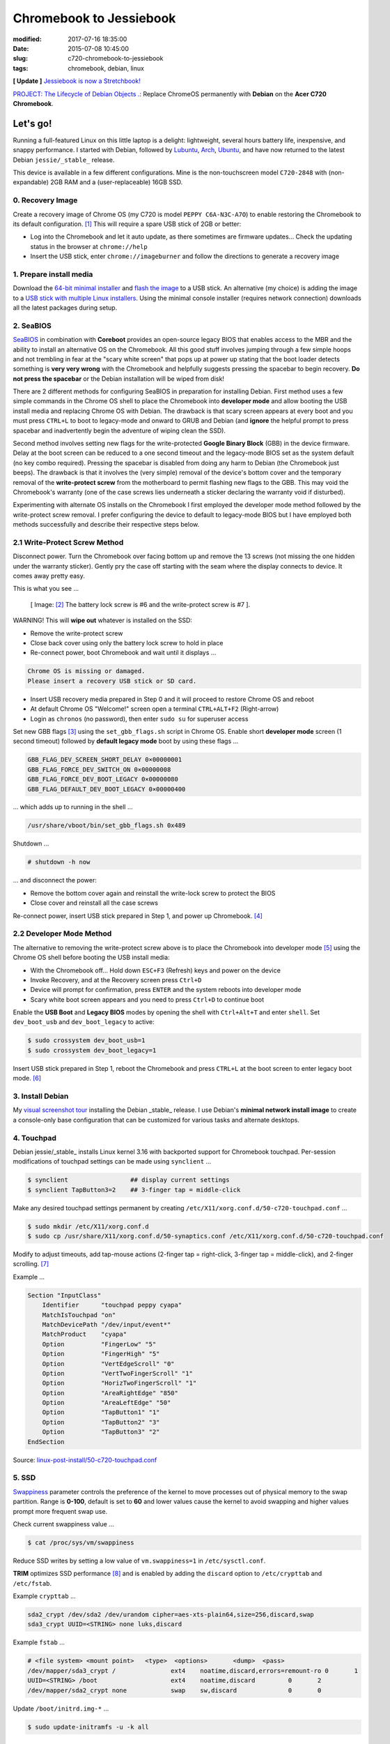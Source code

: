 ========================
Chromebook to Jessiebook
========================

:modified: 2017-07-16 18:35:00
:date: 2015-07-08 10:45:00
:slug: c720-chromebook-to-jessiebook
:tags: chromebook, debian, linux

**[ Update ]** `Jessiebook is now a Stretchbook! <http://www.circuidipity.com/jessiebook-to-stretchbook.html>`_

`PROJECT: The Lifecycle of Debian Objects .: <http://www.circuidipity.com/the-lifecycle-of-debian-objects.html>`_ Replace ChromeOS permanently with **Debian** on the **Acer C720 Chromebook**.

.. image:: images/jessiebook.png
    :align: right
    :alt: jessiebook
    :width: 300px
    :height: 161px

Let's go!
=========

Running a full-featured Linux on this little laptop is a delight: lightweight, several hours battery life, inexpensive, and snappy performance. I started with Debian, followed by `Lubuntu <http://www.circuidipity.com/c720-lubuntubook.html>`_, `Arch <http://www.circuidipity.com/arch-install-encrypt.html>`_, `Ubuntu <http://www.circuidipity.com/c720-ubuntubook.html>`_, and have now returned to the latest Debian ``jessie/_stable_`` release.

This device is available in a few different configurations. Mine is the non-touchscreen model ``C720-2848`` with (non-expandable) 2GB RAM and a (user-replaceable) 16GB SSD.

0. Recovery Image
-----------------

Create a recovery image of Chrome OS (my C720 is model ``PEPPY C6A-N3C-A7O``) to enable restoring the Chromebook to its default configuration. [1]_ This will require a spare USB stick of 2GB or better:

* Log into the Chromebook and let it auto update, as there sometimes are firmware updates... Check the updating status in the browser at ``chrome://help``
* Insert the USB stick, enter ``chrome://imageburner`` and follow the directions to generate a recovery image

1. Prepare install media
------------------------

Download the `64-bit minimal installer <http://ftp.us.debian.org/debian/dists/stable/main/installer-amd64/current/images/netboot/mini.iso>`_ and `flash the image <https://www.debian.org/releases/stable/amd64/ch04s03.html.en>`_ to a USB stick. An alternative (my choice) is adding the image to a `USB stick with multiple Linux installers <http://www.circuidipity.com/multi-boot-usb.html>`_. Using the minimal console installer (requires network connection) downloads all the latest packages during setup.

2. SeaBIOS
----------

`SeaBIOS <http://www.coreboot.org/SeaBIOS>`_ in combination with **Coreboot** provides an open-source legacy BIOS that enables access to the MBR and the ability to install an alternative OS on the Chromebook. All this good stuff involves jumping through a few simple hoops and not trembling in fear at the "scary white screen" that pops up at power up stating that the boot loader detects something is **very very wrong** with the Chromebook and helpfully suggests pressing the spacebar to begin recovery. **Do not press the spacebar** or the Debian installation will be wiped from disk!

There are 2 different methods for configuring SeaBIOS in preparation for installing Debian. First method uses a few simple commands in the Chrome OS shell to place the Chromebook into **developer mode** and allow booting the USB install media and replacing Chrome OS with Debian. The drawback is that scary screen appears at every boot and you must press ``CTRL+L`` to boot to legacy-mode and onward to GRUB and Debian (and **ignore** the helpful prompt to press spacebar and inadvertently begin the adventure of wiping clean the SSD).

Second method involves setting new flags for the write-protected **Google Binary Block** (GBB) in the device firmware. Delay at the boot screen can be reduced to a one second timeout and the legacy-mode BIOS set as the system default (no key combo required). Pressing the spacebar is disabled from doing any harm to Debian (the Chromebook just beeps). The drawback is that it involves the (very simple) removal of the device's bottom cover and the temporary removal of the **write-protect screw** from the motherboard to permit flashing new flags to the GBB. This may void the Chromebook's warranty (one of the case screws lies underneath a sticker declaring the warranty void if disturbed).

Experimenting with alternate OS installs on the Chromebook I first employed the developer mode method followed by the write-protect screw removal. I prefer configuring the device to default to legacy-mode BIOS but I have employed both methods successfully and describe their respective steps below.

2.1 Write-Protect Screw Method
------------------------------

Disconnect power. Turn the Chromebook over facing bottom up and remove the 13 screws (not missing the one hidden under the warranty sticker). Gently pry the case off starting with the seam where the display connects to device. It comes away pretty easy.

This is what you see ...

.. figure:: images/c720-chromebook-annotated-innards.png
    :alt: C720 annotated innards
    :width: 800px
    :height: 558px

    [ Image: [2]_ The battery lock screw is #6 and the write-protect screw is #7 ].

.. role:: warning

:warning:`WARNING!` This will **wipe out** whatever is installed on the SSD:

* Remove the write-protect screw
* Close back cover using only the battery lock screw to hold in place
* Re-connect power, boot Chromebook and wait until it displays ...

.. code-block:: bash
    
    Chrome OS is missing or damaged.                                            
    Please insert a recovery USB stick or SD card.                              

* Insert USB recovery media prepared in Step 0 and it will proceed to restore Chrome OS and reboot
* At default Chrome OS "Welcome!" screen open a terminal ``CTRL+ALT+F2`` (Right-arrow)
* Login as ``chronos`` (no password), then enter ``sudo su`` for superuser access

Set new GBB flags [3]_ using the ``set_gbb_flags.sh`` script in Chrome OS. Enable short **developer mode** screen (1 second timeout) followed by **default legacy mode** boot by using these flags ...

.. code-block:: bash

    GBB_FLAG_DEV_SCREEN_SHORT_DELAY 0×00000001
    GBB_FLAG_FORCE_DEV_SWITCH_ON 0×00000008
    GBB_FLAG_FORCE_DEV_BOOT_LEGACY 0×00000080
    GBB_FLAG_DEFAULT_DEV_BOOT_LEGACY 0×00000400

... which adds up to running in the shell ...

.. code-block:: bash

    /usr/share/vboot/bin/set_gbb_flags.sh 0x489

Shutdown ...

.. code-block:: bash

    # shutdown -h now

... and disconnect the power:

* Remove the bottom cover again and reinstall the write-lock screw to protect the BIOS
* Close cover and reinstall all the case screws

Re-connect power, insert USB stick prepared in Step 1, and power up Chromebook. [4]_

2.2 Developer Mode Method
-------------------------

The alternative to removing the write-protect screw above is to place the Chromebook into developer mode [5]_ using the Chrome OS shell before booting the USB install media:

* With the Chromebook off... Hold down ``ESC+F3`` (Refresh) keys and power on the device
* Invoke Recovery, and at the Recovery screen press ``Ctrl+D``
* Device will prompt for confirmation, press ``ENTER`` and the system reboots into developer mode
* Scary white boot screen appears and you need to press ``Ctrl+D`` to continue boot

Enable the **USB Boot** and **Legacy BIOS** modes by opening the shell with ``Ctrl+Alt+T`` and enter ``shell``. Set ``dev_boot_usb`` and ``dev_boot_legacy`` to active:

.. code-block:: bash

    $ sudo crossystem dev_boot_usb=1
    $ sudo crossystem dev_boot_legacy=1

Insert USB stick prepared in Step 1, reboot the Chromebook and press ``CTRL+L`` at the boot screen to enter legacy boot mode. [6]_

3. Install Debian
-----------------

My `visual screenshot tour <http://www.circuidipity.com/minimal-debian.html>`_ installing the Debian _stable_ release. I use Debian's **minimal network install image** to create a console-only base configuration that can be customized for various tasks and alternate desktops. 

4. Touchpad
-----------

Debian jessie/_stable_ installs Linux kernel 3.16 with backported support for Chromebook touchpad. Per-session modifications of touchpad settings can be made using ``synclient`` ...

.. code-block:: bash

    $ synclient                 ## display current settings
    $ synclient TapButton3=2    ## 3-finger tap = middle-click

Make any desired touchpad settings permanent by creating ``/etc/X11/xorg.conf.d/50-c720-touchpad.conf`` ...

.. code-block:: bash

    $ sudo mkdir /etc/X11/xorg.conf.d
    $ sudo cp /usr/share/X11/xorg.conf.d/50-synaptics.conf /etc/X11/xorg.conf.d/50-c720-touchpad.conf

Modify to adjust timeouts, add tap-mouse actions (2-finger tap = right-click, 3-finger tap = middle-click), and 2-finger scrolling. [7]_

Example ...

.. code-block:: bash

    Section "InputClass" 
        Identifier      "touchpad peppy cyapa" 
        MatchIsTouchpad "on" 
        MatchDevicePath "/dev/input/event*" 
        MatchProduct    "cyapa" 
        Option          "FingerLow" "5" 
        Option          "FingerHigh" "5"
        Option          "VertEdgeScroll" "0"
        Option          "VertTwoFingerScroll" "1"
        Option          "HorizTwoFingerScroll" "1"
        Option          "AreaRightEdge" "850"
        Option          "AreaLeftEdge" "50"
        Option          "TapButton1" "1"
        Option          "TapButton2" "3"
        Option          "TapButton3" "2"
    EndSection

Source: `linux-post-install/50-c720-touchpad.conf <https://github.com/vonbrownie/linux-post-install/blob/master/config/c720_jessiebook/etc/X11/xorg.conf.d/50-c720-touchpad.conf>`_

5. SSD
------

`Swappiness <https://en.wikipedia.org/wiki/Swappiness>`_ parameter controls the preference of the kernel to move processes out of physical memory to the swap partition. Range is **0-100**, default is set to **60** and lower values cause the kernel to avoid swapping and higher values prompt more frequent swap use.

Check current swappiness value ...

.. code-block:: bash

    $ cat /proc/sys/vm/swappiness

Reduce SSD writes by setting a low value of ``vm.swappiness=1`` in ``/etc/sysctl.conf``.

**TRIM** optimizes SSD performance [8]_ and is enabled by adding the ``discard`` option to ``/etc/crypttab`` and ``/etc/fstab``.

Example ``crypttab`` ...

.. code-block:: bash

    sda2_crypt /dev/sda2 /dev/urandom cipher=aes-xts-plain64,size=256,discard,swap
    sda3_crypt UUID=<STRING> none luks,discard

Example ``fstab`` ...

.. code-block:: bash

    # <file system> <mount point>   <type>  <options>       <dump>  <pass>
    /dev/mapper/sda3_crypt /               ext4    noatime,discard,errors=remount-ro 0       1
    UUID=<STRING> /boot                    ext4    noatime,discard         0       2
    /dev/mapper/sda2_crypt none            swap    sw,discard              0       0

Update ``/boot/initrd.img-*`` ...

.. code-block:: bash
 
    $ sudo update-initramfs -u -k all                                                      

6. Suspend
----------

Suspend-and-resume generates a stream of errors ...

.. code-block:: bash

    ehci-pci 0000:00:1d.0: port 1 resume error -19
    ehci-pci 0000:00:1d.0: port 2 resume error -19
    usb usb3-port1: over-current condition
    usb usb3-port1: connect-debounce failed
    usb usb3-port2: over-current condition
    usb usb3-port2: connect-debounce failed

... and blocks Jessiebook from executing a proper restart/shutdown.

**[ FIX! ]** [9]_ Create ``/lib/systemd/system-sleep/ehci-pci.sh`` ...

.. code-block:: bash

    #!/bin/bash

    case $1/$2 in
        pre/*)
        # Unbind ehci for preventing error
        echo -n "0000:00:1d.0" | tee /sys/bus/pci/drivers/ehci-pci/unbind
        ;;
        post/*)
        # Bind ehci for preventing error
        echo -n "0000:00:1d.0" | tee /sys/bus/pci/drivers/ehci-pci/bind
        ;;
    esac

Make the script executable ...
                                                                                    
.. code-block:: bash                                                                
                                                                                    
    $ sudo chmod 755 /lib/systemd/system-sleep/ehci-pci.sh           
                                                                                    
Configure boot options in ``/etc/default/grub`` ...                                    
                                                                                
.. code-block:: bash                                                            
                                                                                
    GRUB_CMDLINE_LINUX_DEFAULT="tpm_tis.force=1" 
                                                                                
Update GRUB ...

.. code-block:: bash                                                            
                                                                                
    $ sudo update-grub                                                          

Source: `linux-post-install/ehci-pci.sh <https://github.com/vonbrownie/linux-post-install/blob/master/config/c720_jessiebook/lib/systemd/system-sleep/ehci-pci.sh>`_

7. Keyboard Shortcuts
---------------------

Top row on the keyboard with the shortcut icons (``Brightness``, ``Volume``, etc.) identify in Linux as ``F1-F10`` keys and the ``Search`` key (in ``CapsLk`` position) acts as ``Super`` (Windows) modifier key.

Create keyboard shortcuts by installing ...

* ``xbindkeys`` - associate keys to shell commands
* ``xbacklight`` - set backlight level using RandR
* ``pulseaudio-utils`` - manage sound with ``pactl``
* ``xvkbd`` - send characters to another client 

.. code-block:: bash

    $ sudo apt-get install xbindkeys xbacklight pulseaudio-utils xvkbd

7.1 Direction, Brightness, Volume, Page Keys
````````````````````````````````````````````

Enable function keys to modify sound, brightness, and page movements by creating ``~/.xbindkeysrc``. Discover the keycode for a particular key by running ...

.. code-block:: bash

    $ xbindkeys -k

... press the key of interest, and a snippet of code is outputted that can be added to ``~/.xbindkeysrc``.

My own config for the chromebook ...

.. code-block:: bash

    # Backward/forward
    "xvkbd -xsendevent -text "\A\[Left]""
    F1 

    "xvkbd -xsendevent -text "\A\[Right]""
    F2 

    # Backlight decrease/increase
    "xbacklight -dec 10"
    F6
    "xbacklight -inc 10"
    F7

    # Volume mute/decrease/increase
    # paVolume - https://github.com/vonbrownie/homebin/blob/master/paVolume
    "paVolume -m"
    F8
    "paVolume -m"
    XF86AudioMute
    "paVolume -d"
    F9
    "paVolume -d"
    XF86AudioLowerVolume
    "paVolume -u"
    F10
    "paVolume -u"
    XF86AudioRaiseVolume

    # Page up/down, home, end
    "xvkbd -xsendevent -text '\[Page_Up]'"
    Alt + Up

    "xvkbd -xsendevent -text '\[Page_Down]'"
    Alt + Down

    "xvkbd -xsendevent -text '\[Home]'"
    Alt + Left

    "xvkbd -xsendevent -text '\[End]'"
    Alt + Right

Enable new key shortcuts ...

.. code-block:: bash

    $ xbindkeys

Place ``xbindkeys`` in ``~/.xinitrc`` to load configuration at ``startx`` ... [10]_

.. code-block:: bash

    if [ -f ~/.xbindkeysrc ]; then
        xbindkeys
    fi

Sources: `dotfiles/.xbindkeysrc <https://github.com/vonbrownie/dotfiles/blob/master/.xbindkeysrc.chromebook>`_ and `dotfiles/.xinitrc <https://github.com/vonbrownie/dotfiles/blob/master/.xinitrc>`_

7.2 Power Key
`````````````

Power key in upper-right corner ignores any configuration in the window manager and triggers poweroff without delay when pressed (easy to do by accident as its positioned next to ``backspace``).

If you want to disable the power key edit ``/etc/systemd/logind.conf`` and set ``HandlePowerKey=ignore``.

8. Wireless
-----------

There are a few settings to modify to improve performance of Chromebook's wireless chipset. [11]_ Identify the card and parameters ...

.. code-block:: bash

    $ lspci | grep -i net
    01:00.0 Network controller: Qualcomm Atheros AR9462 Wireless Network Adapter (rev 01)
    $ modinfo ath9k | grep parm
    parm:           debug:Debugging mask (uint)
    parm:           nohwcrypt:Disable hardware encryption (int)
    parm:           blink:Enable LED blink on activity (int)
    parm:           btcoex_enable:Enable wifi-BT coexistence (int)
    parm:           bt_ant_diversity:Enable WLAN/BT RX antenna diversity (int)
    parm:           ps_enable:Enable WLAN PowerSave (int)
    parm:           use_chanctx:Enable channel context for concurrency (int)

Create ``/etc/modprobe.d/ath9k.conf`` ...

.. code-block:: bash
  
    options ath9k bt_ant_diversity=1 ps_enable=0

Source: `linux-post-install/ath9k.conf <https://github.com/vonbrownie/linux-post-install/blob/master/config/c720_jessiebook/etc/modprobe.d/ath9k.conf>`_

9. Microphone
-------------

Confirm the microphone is unmuted in ``alsamixer``. Create ``/etc/modprobe.d/snd-hda-intel.conf`` ...

.. code-block:: bash

    options snd_hda_intel model=,alc283-dac-wcaps                                        
                                                                                       
... and restart (I couldn't get the module to unload). Give it a try ...

.. code-block:: bash

    $ arecord -d 5 chr-mic.wav
    $ aplay chr-mic.wav 

10. Helpful!
------------

* Specs: output of `lshw <https://github.com/vonbrownie/linux-post-install/blob/master/config/c720_jessiebook/doc/lshw.txt>`_, `lspci <https://github.com/vonbrownie/linux-post-install/blob/master/config/c720_jessiebook/doc/lspci.txt>`_, and `lsusb <https://github.com/vonbrownie/linux-post-install/blob/master/config/c720_jessiebook/doc/lsusb.txt>`_
* Arch Linux C720 installation with useful `post-install details <https://wiki.archlinux.org/index.php/Acer_C720_Chromebook>`_
* Turn chromebooks into `Ubuntu-based code learning machines for kids <http://blog.codestarter.org/how-we-turn-199-chromebooks-into-ubuntu-based/>`_
* My earlier install and configuration of `Lubuntu 14.04 LTS <http://www.circuidipity.com/c720-lubuntubook.html>`_ under ``upstart`` (vs ``systemd`` in Debian) 
* Lightweight `i3 tiling window manager <http://www.circuidipity.com/i3-tiling-window-manager.html>`_ is snappy on the Chromebook's modest hardware

Happy hacking!

Notes
`````

.. [1] Create a Chromebook `recovery image <https://support.google.com/chromebook/answer/1080595?hl=en>`_.

.. [2] Image courtesy of `Chromium <http://www.chromium.org/chromium-os/developer-information-for-chrome-os-devices/acer-c720-chromebook#TOC-Firmware>`_.

.. [3] Useful `GBB flags <http://www.coreboot.org/pipermail/coreboot/2014-January/077083.html>`_ for `another new free software machine <https://blogs.fsfe.org/the_unconventional/2014/04/20/c720-debian/>`_.

.. [4] Whenever you remove battery power to the Chromebook (like opening up the case) the hardware clock on the motherboard resets to a future year (mine travelled to 2040). Providing a network connection is up during the Debian installation the system should fetch a correct time from a NTP server. Otherwise fix the `fallout from an incorrect clock <https://blogs.fsfe.org/the_unconventional/2014/04/20/c720-debian/>`_ by re-mounting partitions read-only and correct filesystem timestamps using ``fsck``.

.. [5] Switching between developer and normal (non-developer) modes will remove user accounts and their associated information from the Chromebook.

.. [6] `Chromium OS <http://www.chromium.org/chromium-os>`_ developer information for the `Acer C720 Chromebook <http://www.chromium.org/chromium-os/developer-information-for-chrome-os-devices/acer-c720-chromebook>`_

.. [7] Entries for `Touchpad Synaptics <https://wiki.archlinux.org/index.php/Touchpad_Synaptics>`_ and the `C720 Chromebook <https://wiki.archlinux.org/index.php/Acer_C720_Chromebook#configuration>`_ on `ArchWiki <https://wiki.archlinux.org/>`_

.. [8] `TRIM configuration on solid-state drives <http://www.linuxjournal.com/content/solid-state-drives-get-one-already>`_

.. [9] Some HOWTOs talk about adding ``modprobe.blacklist=ehci_hcd,ehci_pci``.

.. [10] `Xbindkeys <https://wiki.archlinux.org/index.php/Xbindkeys>`_, and another sample `Chromebook-friendly xbindkeysrc <https://github.com/alexpatel/dotfiles/blob/master/xbindkeysrc>`_

.. [11] Wireless `ath9k driver <http://wireless.kernel.org/en/users/Drivers/ath9k>`_ and `bluetooth coexistence <http://wireless.kernel.org/en/users/Drivers/ath9k/btcoex>`_                                                      

